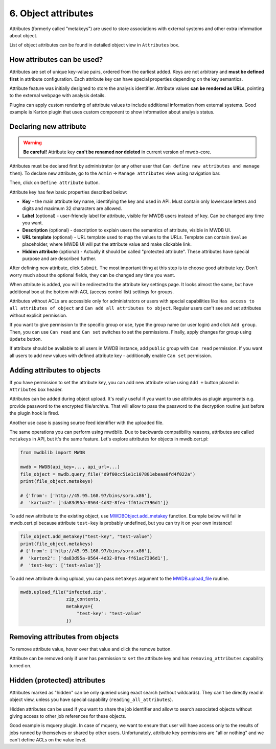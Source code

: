 6. Object attributes
====================

Attributes (formerly called "metakeys") are used to store associations with external systems and other extra information about object.

List of object attributes can be found in detailed object view in ``Attributes`` box.


.. image:: ../_static/lpbcHwS.png
   :target: ../_static/lpbcHwS.png
   :alt: 


How attributes can be used?
---------------------------

Attributes are set of unique key-value pairs, ordered from the earliest added. Keys are not arbitrary and **must be defined first** in attribute configuration. Each attribute key can have special properties depending on the key semantics. 

Attribute feature was initially designed to store the analysis identifier. Attribute values **can be rendered as URLs**, pointing to the external webpage with analysis details.


.. image:: ../_static/ntOcb7i.gif
   :target: ../_static/ntOcb7i.gif
   :alt: 

Plugins can apply custom rendering of attribute values to include additional information from external systems. Good example is Karton plugin that uses custom component to show information about analysis status.

Declaring new attribute
-----------------------

.. warning::

   **Be careful!** Attribute key **can't be renamed nor deleted** in current version of mwdb-core.


Attributes must be declared first by administrator (or any other user that ``Can define new attributes and manage them``\ ). To declare new attribute, go to the ``Admin`` → ``Manage attributes`` view using navigation bar.

Then, click on ``Define attribute`` button.


.. image:: ../_static/FnWYO8q.gif
   :target: ../_static/FnWYO8q.gif
   :alt: 


Attribute key has few basic properties described below:


* **Key** - the main attribute key name, identifying the key and used in API. Must contain only lowercase letters and digits and maximum 32 characters are allowed.
* **Label** (optional) - user-friendly label for attribute, visible for MWDB users instead of key. Can be changed any time you want.
* **Description** (optional) -  description to explain users the semantics of attribute, visible in MWDB UI.
* **URL template** (optional) - URL template used to map the values to the URLs. Template can contain ``$value`` placeholder, where MWDB UI will put the attribute value and make clickable link.
* **Hidden attribute** (optional) - Actually it should be called "protected attribute". These attributes have special purpose and are described further.

After defining new attribute, click ``Submit``. The most important thing at this step is to choose good attribute key. Don't worry much about the optional fields, they can be changed any time you want.

When attribute is added, you will be redirected to the attribute key settings page. It looks almost the same, but have additional box at the bottom with ACL (access control list) settings for groups.


.. image:: ../_static/hIogVZx.png
   :target: ../_static/hIogVZx.png
   :alt: 


Attributes without ACLs are accessible only for administrators or users with special capabilities like ``Has access to all attributes of object`` and ``Can add all attributes to object``. Regular users can't see and set attributes without explicit permission.

If you want to give permission to the specific group or use, type the group name (or user login) and click ``Add group``. Then, you can use ``Can read`` and ``Can set`` switches to set the permissions. Finally, apply changes for group using ``Update`` button.

If attribute should be available to all users in MWDB instance, add ``public`` group with ``Can read`` permission. If you want all users to add new values with defined attribute key - additionally enable ``Can set`` permission.

Adding attributes to objects
----------------------------

If you have permission to set the attribute key, you can add new attribute value using ``Add +`` button placed in ``Attributes`` box header.


.. image:: ../_static/zrJFQx3.gif
   :target: ../_static/zrJFQx3.gif
   :alt: 


Attributes can be added during object upload. It's really useful if you want to use attributes as plugin arguments e.g. provide password to the encrypted file/archive. That will allow to pass the password to the decryption routine just before the plugin hook is fired.


.. image:: ../_static/gdrzo1S.png
   :target: ../_static/gdrzo1S.png
   :alt: 


Another use case is passing source feed identifier with the uploaded file.

The same operations you can perform using mwdblib. Due to backwards compatibility reasons, attributes are called ``metakeys`` in API, but it's the same feature. Let's explore attributes for objects in mwdb.cert.pl:

.. code-block:: python

   from mwdblib import MWDB

   mwdb = MWDB(api_key=..., api_url=...)
   file_object = mwdb.query_file("d9f00cc51e1c107881ebeaa0fd4f022a")
   print(file_object.metakeys)

   # {'from': ['http://45.95.168.97/bins/sora.x86'],
   #  'karton2': ['da83d95a-0564-4d32-8fea-ff61ac7396d1']}

To add new attribute to the existing object, use `MWDBObject.add_metakey <https://mwdblib.readthedocs.io/en/latest/mwdbtypes.html#mwdblib.MWDBObject.add_metakey>`_ function. Example below will fail in mwdb.cert.pl because attribute ``test-key`` is probably undefined, but you can try it on your own instance!

.. code-block:: python

   file_object.add_metakey("test-key", "test-value")
   print(file_object.metakeys)
   # {'from': ['http://45.95.168.97/bins/sora.x86'],
   #  'karton2': ['da83d95a-0564-4d32-8fea-ff61ac7396d1'],
   #  'test-key': ['test-value']}

To add new attribute during upload, you can pass ``metakeys`` argument to the `MWDB.upload_file <https://mwdblib.readthedocs.io/en/latest/mwdblib.html#mwdblib.MWDB.upload_file>`_ routine.

.. code-block:: python

   mwdb.upload_file("infected.zip", 
                    zip_contents, 
                    metakeys={
                        "test-key": "test-value"
                    })

Removing attributes from objects
--------------------------------

To remove attribute value, hover over that value and click the remove button.

.. image:: ../_static/remove-attribute.png
   :target: ../_static/remove-attribute.png
   :alt: 

Attribute can be removed only if user has permission to ``set`` the attribute key and has ``removing_attributes`` capability turned on.

Hidden (protected) attributes
-----------------------------

Attributes marked as "hidden" can be only queried using exact search (without wildcards). They can't be directly read in object view, unless you have special capability (``reading_all_attributes``).

Hidden attributes can be used if you want to share the job identifier and allow to search associated objects without giving access to other job references for these objects.

Good example is mquery plugin. In case of mquery, we want to ensure that user will have access only to the results of jobs runned by themselves or shared by other users. Unfortunately, attribute key permissions are "all or nothing" and we can't define ACLs on the value level.

